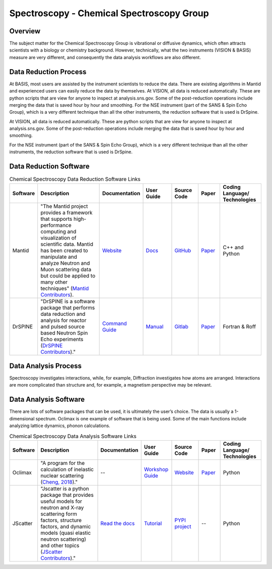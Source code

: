 Spectroscopy - Chemical Spectroscopy Group
==================================

.. _spectroscopy_chemical:

Overview
-----------------------------------
The subject matter for the Chemical Spectroscopy Group is vibrational or 
diffusive dynamics, which often attracts scientists with a biology or chemistry 
background. However, technically, what the two instruments (VISION & BASIS) 
measure are very different, and consequently the data analysis workflows 
are also different.

Data Reduction Process
-----------------------------------
At BASIS, most users are assisted by the instrument scientists to reduce 
the data. There are existing algorithms in Mantid and experienced users 
can easily reduce the data by themselves. At VISION, all data is reduced 
automatically. These are python scripts that are view for anyone to inspect 
at analysis.sns.gov. Some of the post-reduction operations include merging 
the data that is saved hour by hour and smoothing. For the NSE instrument 
(part of the SANS & Spin Echo Group), which is a very different technique 
than all the other instruments, the reduction software that is used is DrSpine.

At VISION, all data is reduced automatically. These are python scripts that 
are view for anyone to inspect at analysis.sns.gov. Some of the post-reduction 
operations include merging the data that is saved hour by hour and smoothing.

For the NSE instrument (part of the SANS & Spin Echo Group), which is a very 
different technique than all the other instruments, the reduction software 
that is used is DrSpine.

Data Reduction Software
-----------------------------------

.. list-table:: Chemical Spectroscopy Data Reduction Software Links
   :widths: 8 25 13 11 10 8 15
   :header-rows: 1

   * - Software
     - Description
     - Documentation
     - User Guide
     - Source Code
     - Paper
     - Coding Language/ Technologies
   * - Mantid
     - "The Mantid project provides a framework that supports high-performance computing and visualization of scientific data. Mantid has been created to manipulate and analyze Neutron and Muon scattering data but could be applied to many other techniques" (`Mantid Contributors <https://mantidproject.org/Mantid_About.html>`_).
     - `Website <https://developer.mantidproject.org/>`_
     - `Docs <https://docs.mantidproject.org/nightly/>`_
     - `GitHub <https://github.com/mantidproject/mantid>`_
     - `Paper <https://ieeexplore.ieee.org/document/9377836>`_
     - C++ and Python
   * - DrSPINE
     - "DrSPINE is a software package that performs data reduction and analysis for reactor and pulsed source based Neutron Spin Echo experiments (`DrSPINE Contributors <https://jugit.fz-juelich.de/nse/drspine/-/tree/pztest>`_)."
     - `Command Guide <https://www.osti.gov/biblio/1883898/>`_
     - `Manual <https://jugit.fz-juelich.de/nse/drspine/-/wikis/manual>`_
     - `Gitlab <https://jugit.fz-juelich.de/nse/drspine/-/tree/pztest>`_
     - `Paper <https://journals.iucr.org/j/issues/2019/05/00/po5149/index.html>`_
     - Fortran & Roff

Data Analysis Process
-----------------------------------

Spectroscopy investigates interactions, while, for example, 
Diffraction investigates how atoms are arranged. Interactions 
are more complicated than structure and, for example, a magnetism 
perspective may be relevant.

Data Analysis Software
-----------------------------------
There are lots of software packages that can be used, it is ultimately the 
user’s choice. The data is usually a 1-dimensional spectrum. Oclimax is one 
example of software that is being used. Some of the main functions include 
analyzing lattice dynamics, phonon calculations.


.. list-table:: Chemical Spectroscopy Data Analysis Software Links
   :widths: 8 25 13 11 10 8 15
   :header-rows: 1

   * - Software
     - Description
     - Documentation
     - User Guide
     - Source Code
     - Paper
     - Coding Language/ Technologies
   * - Oclimax
     - "A program for the calculation of inelastic nuclear scattering (`Cheng, 2018 <https://neutrons.ornl.gov/sites/default/files/2018-NXS_Lecture_YQCheng_2.pdf>`_)."
     - --
     - `Workshop Guide <https://conference.sns.gov/event/242/attachments/600/4587/Chemical_Spectroscopy_Software_2020_Cheng.pdf>`_
     - `Website <https://sites.google.com/site/ornliceman/download>`_
     - `Paper <https://www.osti.gov/biblio/1845813>`_
     - Python
   * - JScatter
     - "Jscatter is a python package that provides useful models for neutron and X-ray scattering form factors, structure factors, and dynamic models (quasi elastic neutron scattering) and other topics (`JScatter Contributors <https://pypi.org/project/jscatter/>`_)."
     - `Read the docs <https://jscatter.readthedocs.io/en/latest/>`_
     - `Tutorial <https://jscatter.readthedocs.io/en/latest/BeginnersGuide.html>`_
     - `PYPI project <https://pypi.org/project/jscatter/>`_
     - --
     - Python
